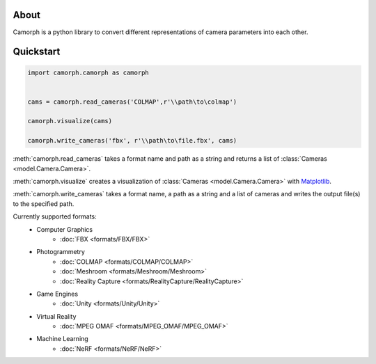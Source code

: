 About
=====

Camorph is a python library to convert different representations of camera parameters into each other.

Quickstart
==========

.. code-block:: python

    import camorph.camorph as camorph


    cams = camorph.read_cameras('COLMAP',r'\\path\to\colmap')

    camorph.visualize(cams)

    camorph.write_cameras('fbx', r'\\path\to\file.fbx', cams)


:meth:`camorph.read_cameras` takes a format name and path as a string and returns a list of :class:`Cameras <model.Camera.Camera>`.

:meth:`camorph.visualize` creates a visualization of :class:`Cameras <model.Camera.Camera>` with `Matplotlib <https://matplotlib.org/>`_.

:meth:`camorph.write_cameras` takes a format name, a path as a string and a list of cameras and writes the output file(s) to the specified path.

Currently supported formats:
   - Computer Graphics
      - :doc:`FBX <formats/FBX/FBX>`
   - Photogrammetry
      - :doc:`COLMAP <formats/COLMAP/COLMAP>`
      - :doc:`Meshroom <formats/Meshroom/Meshroom>`
      - :doc:`Reality Capture <formats/RealityCapture/RealityCapture>`
   - Game Engines
      - :doc:`Unity <formats/Unity/Unity>`
   - Virtual Reality
      - :doc:`MPEG OMAF <formats/MPEG_OMAF/MPEG_OMAF>`
   - Machine Learning
      - :doc:`NeRF <formats/NeRF/NeRF>`